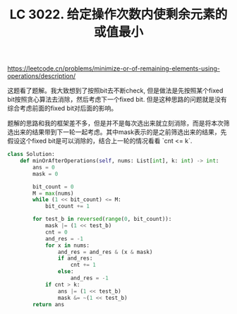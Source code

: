 #+title: LC 3022. 给定操作次数内使剩余元素的或值最小

https://leetcode.cn/problems/minimize-or-of-remaining-elements-using-operations/description/

这题看了题解。我大致想到了按照bit去不断check, 但是做法是先按照某个fixed bit按照贪心算法去消除，然后考虑下一个fixed bit. 但是这种思路的问题就是没有综合考虑前面的fixed bit对后面的影响。

题解的思路和我的框架差不多，但是并不是每次选出来就立刻消除，而是将本次筛选出来的结果带到下一轮一起考虑。其中mask表示的是之前筛选出来的结果，先假设这个fixed bit是可以消除的，结合上一轮的情况看看 `cnt <= k`.

#+BEGIN_SRC Python
class Solution:
    def minOrAfterOperations(self, nums: List[int], k: int) -> int:
        ans = 0
        mask = 0

        bit_count = 0
        M = max(nums)
        while (1 << bit_count) <= M:
            bit_count += 1

        for test_b in reversed(range(0, bit_count)):
            mask |= (1 << test_b)
            cnt = 0
            and_res = -1
            for x in nums:
                and_res = and_res & (x & mask)
                if and_res:
                    cnt += 1
                else:
                    and_res = -1
            if cnt > k:
                ans |= (1 << test_b)
                mask &= ~(1 << test_b)
        return ans
#+END_SRC
